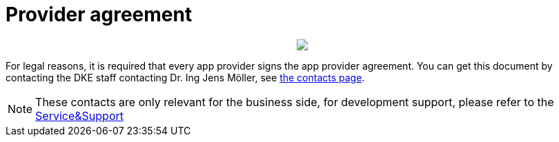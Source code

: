 = Provider agreement

++++
<p align="center">
 <img src="./assets/images/general/process_firstcontact.png"><br>
</p>
++++
For legal reasons, it is required that every app provider signs the app provider agreement. 
You can get this document by contacting the DKE staff contacting Dr. Ing Jens Möller, see link:https://my-agrirouter.com/en/company/contact/[the contacts page].

[NOTE]
====
These contacts are only relevant for the business side, for development support, please refer to the link:./docs/service-support.adoc[Service&Support]
====